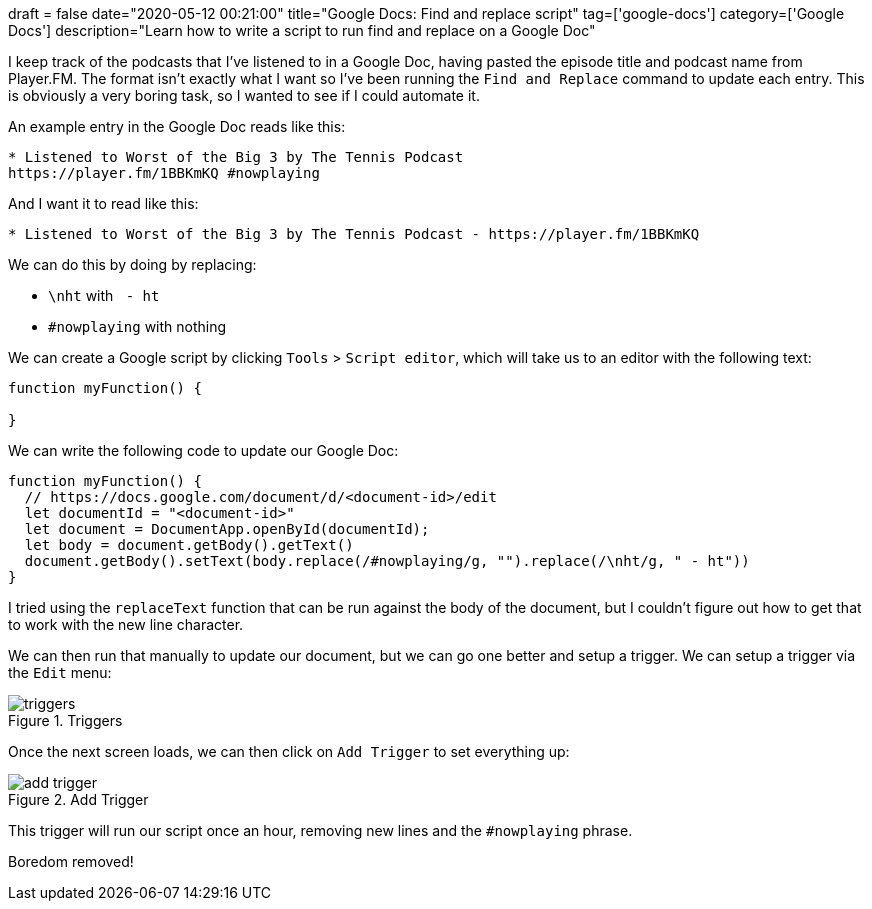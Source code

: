 +++
draft = false
date="2020-05-12 00:21:00"
title="Google Docs: Find and replace script"
tag=['google-docs']
category=['Google Docs']
description="Learn how to write a script to run find and replace on a Google Doc"
+++

I keep track of the podcasts that I've listened to in a Google Doc, having pasted the episode title and podcast name from Player.FM.
The format isn't exactly what I want so I've been running the `Find and Replace` command to update each entry.
This is obviously a very boring task, so I wanted to see if I could automate it.

An example entry in the Google Doc reads like this:

[source, text]
----
* Listened to Worst of the Big 3 by The Tennis Podcast
https://player.fm/1BBKmKQ #nowplaying
----

And I want it to read like this:

[source, text]
----
* Listened to Worst of the Big 3 by The Tennis Podcast - https://player.fm/1BBKmKQ
----

We can do this by doing by replacing:

* `\nht` with `&nbsp;- ht&nbsp;`
* `#nowplaying` with nothing

We can create a Google script by clicking `Tools` > `Script editor`, which will take us to an editor with the following text:

[source,javascript]
----
function myFunction() {

}
----

We can write the following code to update our Google Doc:

[source,javascript]
----
function myFunction() {
  // https://docs.google.com/document/d/<document-id>/edit
  let documentId = "<document-id>"
  let document = DocumentApp.openById(documentId);
  let body = document.getBody().getText()
  document.getBody().setText(body.replace(/#nowplaying/g, "").replace(/\nht/g, " - ht"))
}
----

I tried using the `replaceText` function that can be run against the body of the document, but I couldn't figure out how to get that to work with the new line character.

We can then run that manually to update our document, but we can go one better and setup a trigger.
We can setup a trigger via the `Edit` menu:

image::{{<siteurl>}}/uploads/2020/05/triggers.png[title="Triggers"]

Once the next screen loads, we can then click on `Add Trigger` to set everything up:

image::{{<siteurl>}}/uploads/2020/05/add-trigger.png[title="Add Trigger"]

This trigger will run our script once an hour, removing new lines and the `#nowplaying` phrase.

Boredom removed!
